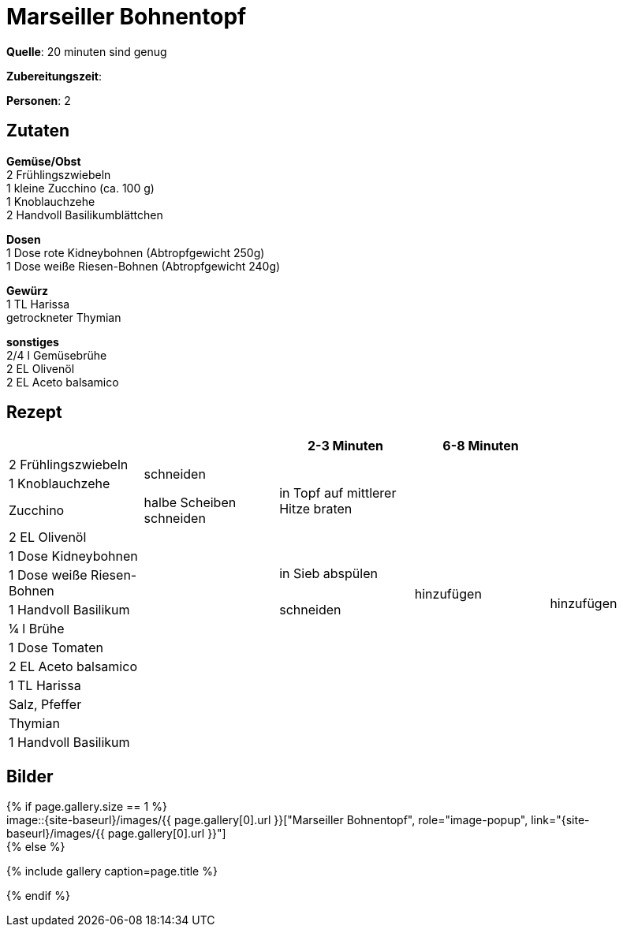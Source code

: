 = Marseiller Bohnentopf
:page-layout: single
:page-categories: ["20-minuten-sind-genug"]
:page-tags: ["eintopf", "vegetarisch", "hauptgericht"]
:page-gallery: marseiller-bohnentopf.jpg
:epub-picture: marseiller-bohnentopf.jpg
:page-liquid:

**Quelle**: 20 minuten sind genug

**Zubereitungszeit**:

**Personen**: 2

== Zutaten
:hardbreaks:

**Gemüse/Obst**
2 Frühlingszwiebeln
1 kleine Zucchino (ca. 100 g)
1 Knoblauchzehe
2 Handvoll Basilikumblättchen

**Dosen**
1 Dose rote Kidneybohnen (Abtropfgewicht 250g)
1 Dose weiße Riesen-Bohnen (Abtropfgewicht 240g)

**Gewürz**
1 TL Harissa
getrockneter Thymian

**sonstiges**
2/4 l Gemüsebrühe
2 EL Olivenöl
2 EL Aceto balsamico

<<<

== Rezept

[cols=",,,,",options="header",]
|=======================================================================
| | |2-3 Minuten |6-8 Minuten |
|2 Frühlingszwiebeln .2+|schneiden .4+|in Topf auf mittlerer Hitze braten .13+|hinzufügen .14+|hinzufügen

|1 Knoblauchzehe

|Zucchino |halbe Scheiben schneiden

|2 EL Olivenöl .11+|

|1 Dose Kidneybohnen .2+|in Sieb abspülen

|1 Dose weiße Riesen-Bohnen

|1 Handvoll Basilikum |schneiden

|¼ l Brühe .7+|

|1 Dose Tomaten

|2 EL Aceto balsamico

|1 TL Harissa

|Salz, Pfeffer

|Thymian

|1 Handvoll Basilikum |
|=======================================================================


== Bilder

ifdef::ebook-format-epub3[]
image::{site-baseurl}/images/{page-gallery}["{doctitle}"]
endif::ebook-format-epub3[]
ifndef::ebook-format-epub3[]
{% if page.gallery.size == 1 %}
image::{site-baseurl}/images/{{ page.gallery[0].url }}["{doctitle}", role="image-popup", link="{site-baseurl}/images/{{ page.gallery[0].url }}"]
{% else %}
++++
{% include gallery  caption=page.title %}
++++
{% endif %}
endif::ebook-format-epub3[]
